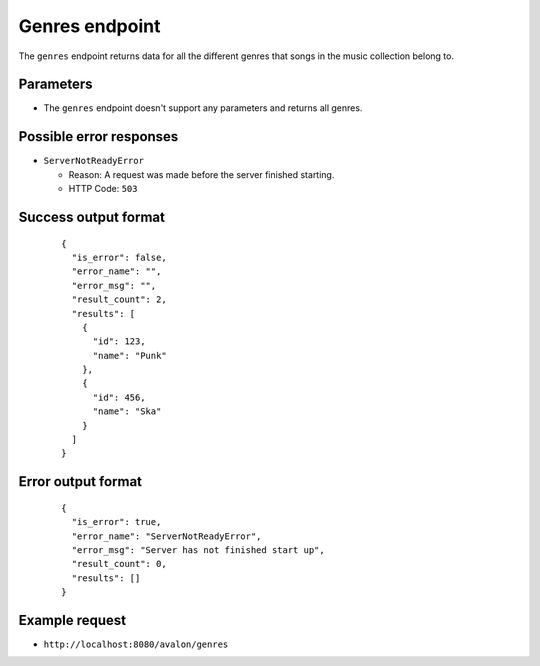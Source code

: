 Genres endpoint
~~~~~~~~~~~~~~~

The ``genres`` endpoint returns data for all the different genres that songs in
the music collection belong to.


Parameters
^^^^^^^^^^

* The ``genres`` endpoint doesn't support any parameters and returns all genres.


Possible error responses
^^^^^^^^^^^^^^^^^^^^^^^^

* ``ServerNotReadyError``
  
  + Reason: A request was made before the server finished starting.

  + HTTP Code: ``503``


Success output format
^^^^^^^^^^^^^^^^^^^^^

  ::

    {
      "is_error": false,
      "error_name": "",
      "error_msg": "",
      "result_count": 2,
      "results": [
        {
          "id": 123,
          "name": "Punk"      
        },
        {
          "id": 456,
          "name": "Ska"
        }
      ]
    }


Error output format
^^^^^^^^^^^^^^^^^^^

  ::

    {
      "is_error": true,
      "error_name": "ServerNotReadyError",
      "error_msg": "Server has not finished start up",
      "result_count": 0,
      "results": []
    }


Example request
^^^^^^^^^^^^^^^

* ``http://localhost:8080/avalon/genres``


